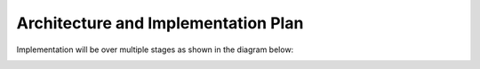 Architecture and Implementation Plan
====================================

Implementation will be over multiple stages as shown in the diagram below:

.. image:: images/architecture_v2.jpg

